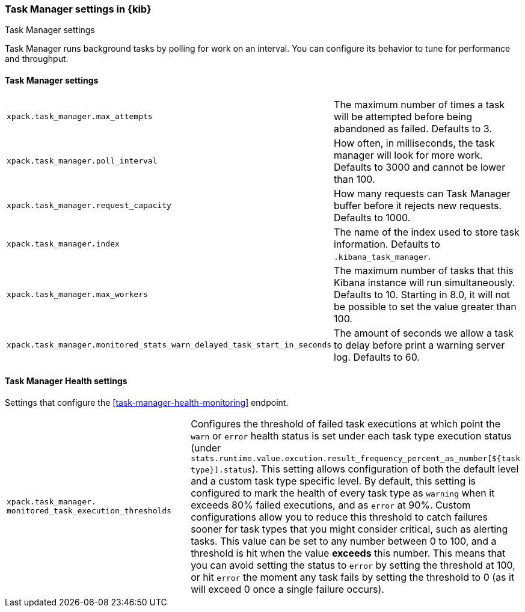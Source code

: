 [role="xpack"]
[[task-manager-settings-kb]]
=== Task Manager settings in {kib}
++++
<titleabbrev>Task Manager settings</titleabbrev>
++++

Task Manager runs background tasks by polling for work on an interval.  You can configure its behavior to tune for performance and throughput.

[float]
[[task-manager-settings]]
==== Task Manager settings 

[cols="2*<"]
|===
| `xpack.task_manager.max_attempts`
  | The maximum number of times a task will be attempted before being abandoned as failed.  Defaults to 3.

| `xpack.task_manager.poll_interval`
  | How often, in milliseconds, the task manager will look for more work.  Defaults to 3000 and cannot be lower than 100.

| `xpack.task_manager.request_capacity`
  | How many requests can Task Manager buffer before it rejects new requests.  Defaults to 1000.

| `xpack.task_manager.index`
  | The name of the index used to store task information.  Defaults to `.kibana_task_manager`.

  | `xpack.task_manager.max_workers`
  | The maximum number of tasks that this Kibana instance will run simultaneously.  Defaults to 10.
    Starting in 8.0, it will not be possible to set the value greater than 100.

  | `xpack.task_manager.monitored_stats_warn_delayed_task_start_in_seconds`
  | The amount of seconds we allow a task to delay before print a warning server log.  Defaults to 60.
|===

[float]
[[task-manager-health-settings]]
==== Task Manager Health settings 

Settings that configure the <<task-manager-health-monitoring>> endpoint.

[cols="2*<"]
|===
| `xpack.task_manager.`
`monitored_task_execution_thresholds`
  | Configures the threshold of failed task executions at which point the `warn` or `error` health status is set under each task type execution status (under `stats.runtime.value.excution.result_frequency_percent_as_number[${task type}].status`). This setting allows configuration of both the default level and a custom task type specific level. By default, this setting is configured to mark the health of every task type as `warning` when it exceeds 80% failed executions, and as `error` at 90%. Custom configurations allow you to reduce this threshold to catch failures sooner for task types that you might consider critical, such as alerting tasks. This value can be set to any number between 0 to 100, and a threshold is hit when the value *exceeds* this number. This means that you can avoid setting the status to `error` by setting the threshold at 100, or hit `error` the moment any task fails by setting the threshold to 0 (as it will exceed 0 once a single failure occurs).

|===
